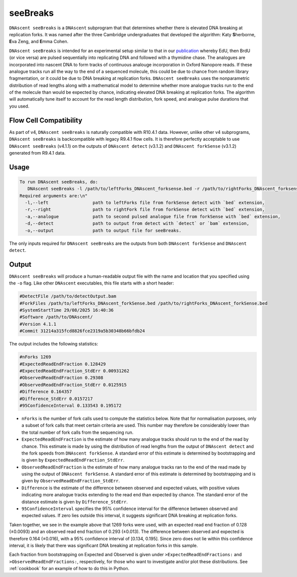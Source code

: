 .. _seeBreaks:


seeBreaks
===============================

``DNAscent seeBreaks`` is a ``DNAscent`` subprogram that that determines whether there is elevated DNA breaking at replication forks.
It was named after the three Cambridge undergraduates that developed the algorithm: Katy \ **S**\herborne, \ **E**\va Zeng, and \ **E**\mma Cohen.

``DNAscent seeBreaks`` is intended for an experimental setup similar to that in our `publication <https://doi.org/10.1038/s41467-025-63168-w>`_ whereby EdU, then BrdU (or vice versa) are pulsed sequentially into replicating DNA and followed with a thymidine chase.
The analogues are incorporated into nascent DNA to form tracks of continuous analouge incorporation in Oxford Nanopore reads. 
If these analogue tracks run all the way to the end of a sequenced molecule, this could be due to chance from random library fragmentation, or it could be due to DNA breaking at replication forks.
``DNAscent seeBreaks`` uses the nonparametric distribution of read lengths along with a mathematical model to determine whether more analogue tracks run to the end of the molecule than would be expected by chance, indicating elevated DNA breaking at replication forks.
The algorithm will automatically tune itself to account for the read length distribution, fork speed, and analogue pulse durations that you used.

Flow Cell Compatibility
-----------------------

As part of v4, ``DNAscent seeBreaks`` is naturally compatible with R10.4.1 data. However, unlike other v4 subprograms, ``DNAscent seeBreaks`` is backcompatible with legacy R9.4.1 flow cells. It is therefore perfectly acceptable to use ``DNAscent seeBreaks`` (v4.1.1) on the outputs of ``DNAscent detect`` (v3.1.2) and ``DNAscent forkSense`` (v3.1.2) generated from R9.4.1 data.

Usage
-----

.. code-block:: console

   To run DNAscent seeBreaks, do:
      DNAscent seeBreaks -l /path/to/leftForks_DNAscent_forksense.bed -r /path/to/rightForks_DNAscent_forksense.bed -a /path/to/BrdU_DNAscent_forkSense.bed -d /path/to/detectOutput.bam -o /path/to/output.seeBreaks
   Required arguments are:\n"
     -l,--left                 path to leftForks file from forkSense detect with `bed` extension,
     -r,--right                path to rightFork file from forkSense detect with `bed` extension,
     -a,--analogue             path to second pulsed analogue file from forkSense with `bed` extension,
     -d,--detect               path to output from detect with `detect` or `bam` extension,
     -o,--output               path to output file for seeBreaks.


The only inputs required for ``DNAscent seeBreaks`` are the outputs from both ``DNAscent forkSense`` and ``DNAscent detect``. 

Output
------

``DNAscent seeBreaks`` will produce a human-readable output file with the name and location that you specified using the ``-o`` flag.  
Like other ``DNAscent`` executables, this file starts with a short header:

.. code-block:: console

   #DetectFile /path/to/detectOutput.bam
   #ForkFiles /path/to/leftForks_DNAscent_forkSense.bed /path/to/rightForks_DNAscent_forkSense.bed
   #SystemStartTime 29/08/2025 16:40:36
   #Software /path/to/DNAscent/
   #Version 4.1.1
   #Commit 31214a315fcd8826fce2319a5b30348b66bfdb24

The output includes the following statistics:

.. code-block:: console

   #nForks 1269
   #ExpectedReadEndFraction 0.128429
   #ExpectedReadEndFraction_StdErr 0.00931262
   #ObservedReadEndFraction 0.29308
   #ObservedReadEndFraction_StdErr 0.0125915
   #Difference 0.164357
   #Difference_StdErr 0.0157217
   #95ConfidenceInterval 0.133543 0.195172

- ``nForks`` is the number of fork calls used to compute the statistics below. Note that for normalisation purposes, only a subset of fork calls that meet certain criteria are used. This number may therefore be considerably lower than the total number of fork calls from the sequencing run.
- ``ExpectedReadEndFraction`` is the estimate of how many analogue tracks should run to the end of the read by chance. This estimate is made by using the distribution of read lengths from the output of ``DNAscent detect`` and the fork speeds from ``DNAscent forkSense``. A standard error of this estimate is determined by bootstrapping and is given by ``ExpectedReadEndFraction_StdErr``.
- ``ObservedReadEndFraction`` is the estimate of how many analogue tracks ran to the end of the read made by using the output of ``DNAscent forkSense``. A standard error of this estimate is determined by bootstrapping and is given by ``ObservedReadEndFraction_StdErr``.
- ``Difference`` is the estimate of the difference between observed and expected values, with positive values indicating more analogue tracks extending to the read end than expected by chance. The standard error of the distance estimate is given by ``Difference_StdErr``.
- ``95ConfidenceInterval`` specifies the 95% confidence interval for the difference between observed and expected values. If zero lies outside this interval, it suggests significant DNA breaking at replication forks.

Taken together, we see in the example above that 1269 forks were used, with an expected read end fraction of 0.128 (±0.0093) and an observed read end fraction of 0.293 (±0.013). The difference between observed and expected is therefore 0.164 (±0.016), with a 95% confidence interval of [0.134, 0.195]. Since zero does not lie within this confidence interval, it is likely that there was significant DNA breaking at replication forks in this sample.

Each fraction from bootstrapping on Expected and Observed is given under ``>ExpectedReadEndFractions:`` and ``>ObservedReadEndFractions:``, respectively, for those who want to investigate and/or plot these distributions. See :ref:`cookbook` for an example of how to do this in Python.